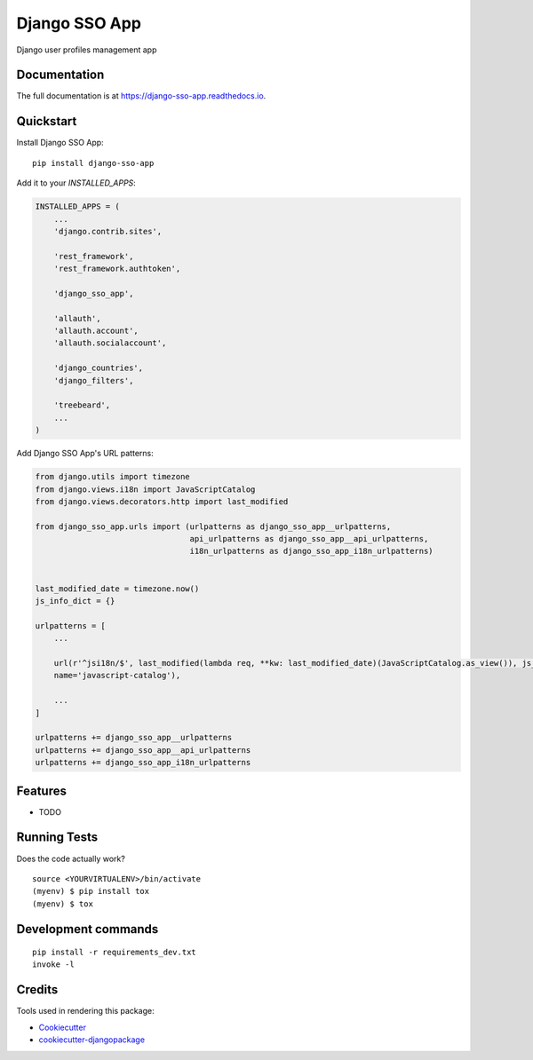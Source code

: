 =============================
Django SSO App
=============================

.. image:: https://badge.fury.io/py/django-sso-app.svg
    :target: https://badge.fury.io/py/django-sso-app

.. image:: https://travis-ci.org/paiuolo/django-sso-app.svg?branch=master
    :target: https://travis-ci.org/paiuolo/django-sso-app

.. image:: https://codecov.io/gh/paiuolo/django-sso-app/branch/master/graph/badge.svg
    :target: https://codecov.io/gh/paiuolo/django-sso-app

Django user profiles management app

Documentation
-------------

The full documentation is at https://django-sso-app.readthedocs.io.

Quickstart
----------

Install Django SSO App::

    pip install django-sso-app

Add it to your `INSTALLED_APPS`:

.. code-block:: python

    INSTALLED_APPS = (
        ...
        'django.contrib.sites',

        'rest_framework',
        'rest_framework.authtoken',

        'django_sso_app',

        'allauth',
        'allauth.account',
        'allauth.socialaccount',

        'django_countries',
        'django_filters',

        'treebeard',
        ...
    )

Add Django SSO App's URL patterns:

.. code-block:: python

    from django.utils import timezone
    from django.views.i18n import JavaScriptCatalog
    from django.views.decorators.http import last_modified

    from django_sso_app.urls import (urlpatterns as django_sso_app__urlpatterns,
                                     api_urlpatterns as django_sso_app__api_urlpatterns,
                                     i18n_urlpatterns as django_sso_app_i18n_urlpatterns)


    last_modified_date = timezone.now()
    js_info_dict = {}

    urlpatterns = [
        ...

        url(r'^jsi18n/$', last_modified(lambda req, **kw: last_modified_date)(JavaScriptCatalog.as_view()), js_info_dict,
        name='javascript-catalog'),

        ...
    ]

    urlpatterns += django_sso_app__urlpatterns
    urlpatterns += django_sso_app__api_urlpatterns
    urlpatterns += django_sso_app_i18n_urlpatterns

Features
--------

* TODO

Running Tests
-------------

Does the code actually work?

::

    source <YOURVIRTUALENV>/bin/activate
    (myenv) $ pip install tox
    (myenv) $ tox


Development commands
---------------------

::

    pip install -r requirements_dev.txt
    invoke -l


Credits
-------

Tools used in rendering this package:

*  Cookiecutter_
*  `cookiecutter-djangopackage`_

.. _Cookiecutter: https://github.com/audreyr/cookiecutter
.. _`cookiecutter-djangopackage`: https://github.com/pydanny/cookiecutter-djangopackage
